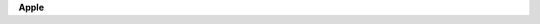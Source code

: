 .. container:: kb-device

   .. container:: kb-device-logo

     .. image:: /apple.png
        :alt: Apple

   .. container:: kb-device-label

      **Apple**
